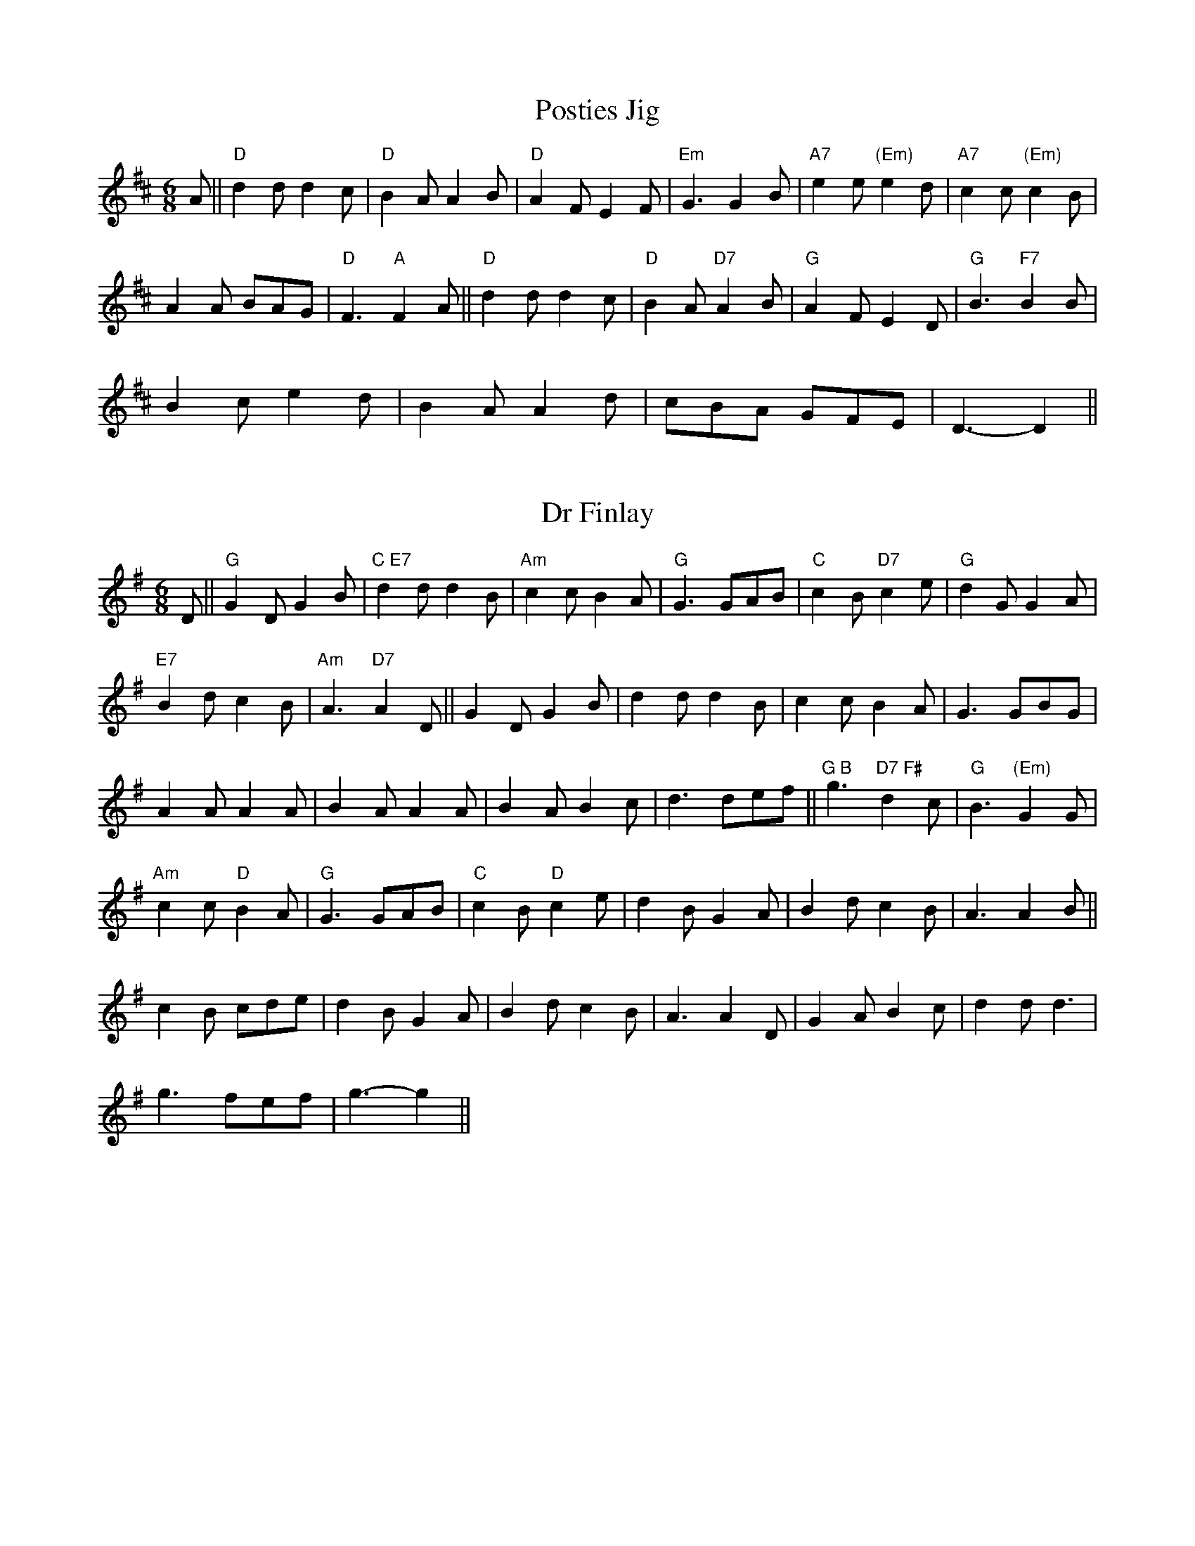 X: 79
T:Posties Jig
M:6/8
L:1/8
R:Jig
Z:Tim Barker, Feb '9
K:D
A||"D"d2dd2c|"D"B2AA2B|"D"A2FE2F|"Em"G3G2B|"A7"e2e"(Em)"e2d|
"A7"c2c"(Em)"c2B|!A2A BAG|"D"F3"A"F2A||"D"d2dd2c|"D"B2A"D7"A2B|
"G"A2FE2D|"G"B3"F7"B2B|!B2ce2d|B2AA2d|cBA GFE|D3-D2||

X: 80
T:Dr Finlay
M:6/8
L:1/8
R:Jig
K:G
D||"G"G2DG2B|"C E7"d2dd2B|"Am"c2cB2A|"G"G3GAB|"C"c2B"D7"c2e|
"G"d2GG2A|!"E7"B2dc2B|"Am"A3"D7"A2D||G2DG2B|d2dd2B|
c2cB2A|G3GBG|!A2AA2A|B2AA2A|B2AB2c|d3def||
"G B"g3"D7 F#"d2c|"G"B3"(Em)"G2G|!"Am"c2c"D"B2A|
"G"G3GAB|"C"c2B"D"c2e|d2BG2A|
B2dc2B|A3A2B||!c2B cde|d2BG2A|B2dc2B|A3A2D|
G2AB2c|d2dd3|!g3fef|g3-g2||

X: 81
T:Shetland Two Step
M:6/8
L:1/8
R:Jig
Z:Tim Barker - Feb '99
K:A
EFG||A3E2A|c3A2c|e^de fed|e3edc|B3F2B|d3B2d|!
[b2g2][fa][e2g2][f^d]|efe dcB||A3E2A|c3A2c|e^de fed|
e3 edc|!B2 c d2 e|f2 a g2 f|efe dcB|A3||
